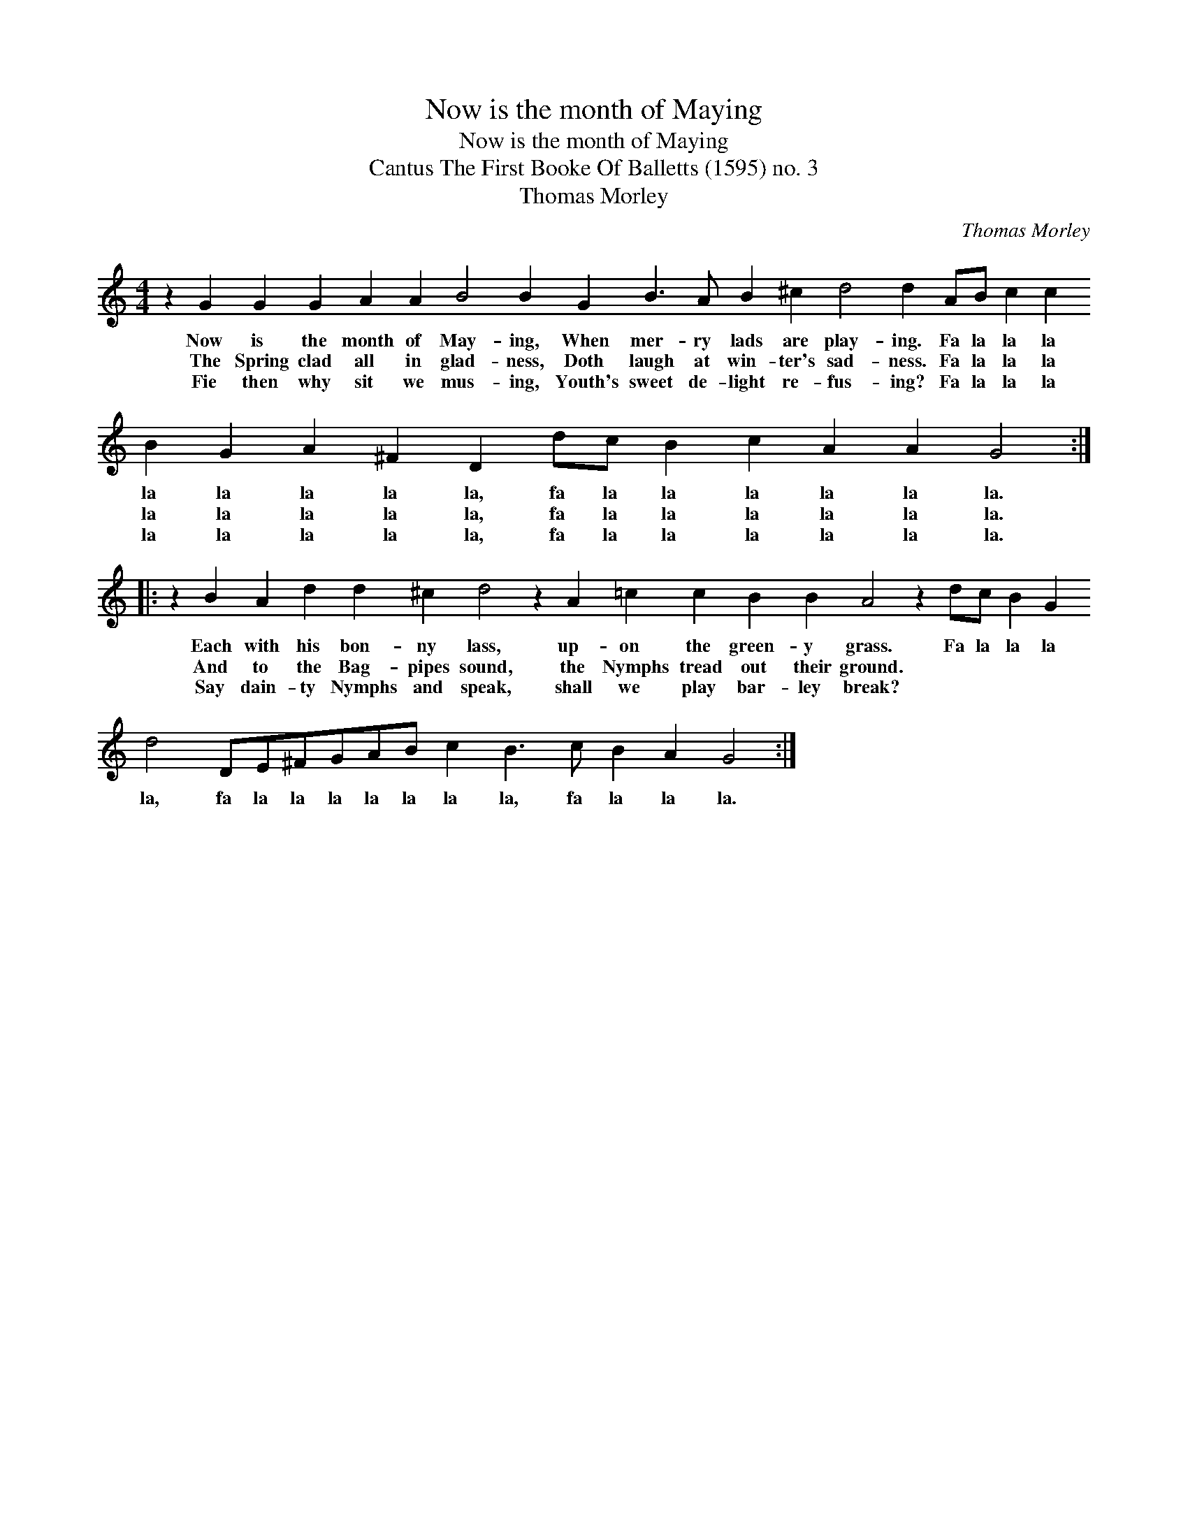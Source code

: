 X:1
T:Now is the month of Maying
T:Now is the month of Maying
T:Cantus The First Booke Of Balletts (1595) no. 3
T:Thomas Morley
C:Thomas Morley
L:1/8
M:4/4
K:C
V:1 treble 
V:1
 z2 G2 G2 G2 A2 A2 B4 B2 G2 B3 A B2 ^c2 d4 d2 AB c2 c2 B2 G2 A2 ^F2 D2 dc B2 c2 A2 A2 G4 :: %1
w: Now is the month of May- ing, When mer- ry lads are play- ing. Fa la la la la la la la la, fa la la la la la la.|
w: The Spring clad all in glad- ness, Doth laugh at win- ter's sad- ness. Fa la la la la la la la la, fa la la la la la la.|
w: Fie then why sit we mus- ing, Youth's sweet de- light re- fus- ing? Fa la la la la la la la la, fa la la la la la la.|
 z2 B2 A2 d2 d2 ^c2 d4 z2 A2 =c2 c2 B2 B2 A4 z2 dc B2 G2 d4 DE^FGAB c2 B3 c B2 A2 G4 :| %2
w: Each with his bon- ny lass, up- on the green- y grass. Fa la la la la, fa la la la la la la la, fa la la la.|
w: And to the Bag- pipes sound, the Nymphs tread out their ground. * * * * * * * * * * * * * * * * *|
w: Say dain- ty Nymphs and speak, shall we play bar- ley break? * * * * * * * * * * * * * * * * *|

